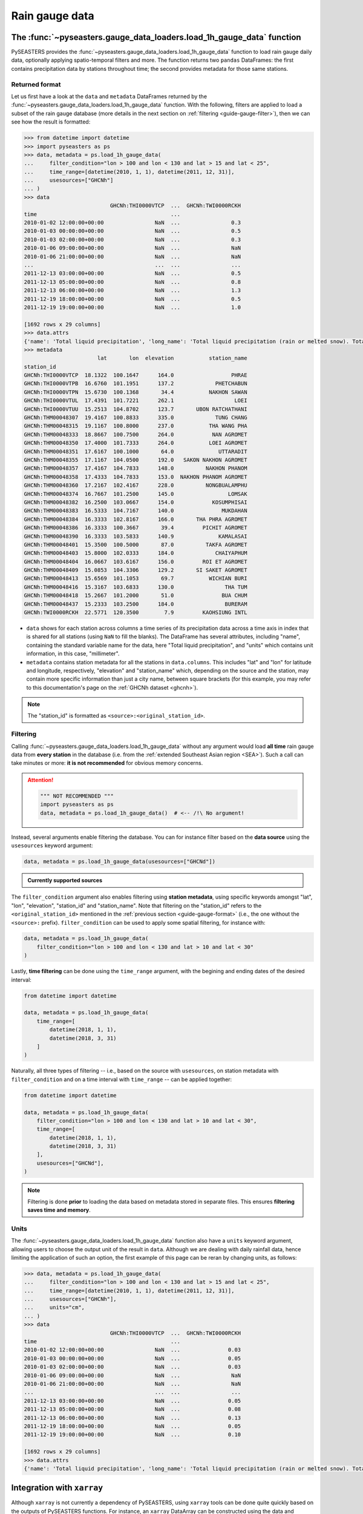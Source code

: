 .. _guide-rain-gauge:

Rain gauge data
===============

The :func:`~pyseasters.gauge_data_loaders.load_1h_gauge_data` function
----------------------------------------------------------------------

PySEASTERS provides the :func:`~pyseasters.gauge_data_loaders.load_1h_gauge_data`
function to load rain gauge daily data,
optionally applying spatio-temporal filters and more.
The function returns two ``pandas`` DataFrames: the first contains precipitation data
by stations throughout time; the second provides metadata for those same stations.


.. _guide-gauge-format:

Returned format
~~~~~~~~~~~~~~~

Let us first have a look at the ``data`` and ``metadata`` DataFrames returned by the
:func:`~pyseasters.gauge_data_loaders.load_1h_gauge_data` function. With the following,
filters are applied to load a
subset of the rain gauge database (more details in the next section on
:ref:`filtering <guide-gauge-filter>`), then we can see how the result is formatted:

.. code:: pycon

   >>> from datetime import datetime
   >>> import pyseasters as ps
   >>> data, metadata = ps.load_1h_gauge_data(
   ...     filter_condition="lon > 100 and lon < 130 and lat > 15 and lat < 25",
   ...     time_range=[datetime(2010, 1, 1), datetime(2011, 12, 31)],
   ...     usesources=["GHCNh"]
   ... )
   >>> data
                              GHCNh:THI0000VTCP  ...  GHCNh:TWI0000RCKH
   time                                          ...
   2010-01-02 12:00:00+00:00                NaN  ...                0.3
   2010-01-03 00:00:00+00:00                NaN  ...                0.5
   2010-01-03 02:00:00+00:00                NaN  ...                0.3
   2010-01-06 09:00:00+00:00                NaN  ...                NaN
   2010-01-06 21:00:00+00:00                NaN  ...                NaN
   ...                                      ...  ...                ...
   2011-12-13 03:00:00+00:00                NaN  ...                0.5
   2011-12-13 05:00:00+00:00                NaN  ...                0.8
   2011-12-13 06:00:00+00:00                NaN  ...                1.3
   2011-12-19 18:00:00+00:00                NaN  ...                0.5
   2011-12-19 19:00:00+00:00                NaN  ...                1.0

   [1692 rows x 29 columns]
   >>> data.attrs
   {'name': 'Total liquid precipitation', 'long_name': 'Total liquid precipitation (rain or melted snow). Totals are nominally for the hour, but may include intermediate reports within the hour.', 'note': "A 'T' in the measurement code column indicates a trace amount of precipitation.", 'units': 'millimeter'}
   >>> metadata
                          lat       lon  elevation           station_name
   station_id
   GHCNh:THI0000VTCP  18.1322  100.1647      164.0                  PHRAE
   GHCNh:THI0000VTPB  16.6760  101.1951      137.2             PHETCHABUN
   GHCNh:THI0000VTPN  15.6730  100.1368       34.4           NAKHON SAWAN
   GHCNh:THI0000VTUL  17.4391  101.7221      262.1                   LOEI
   GHCNh:THI0000VTUU  15.2513  104.8702      123.7       UBON RATCHATHANI
   GHCNh:THM00048307  19.4167  100.8833      335.0             TUNG CHANG
   GHCNh:THM00048315  19.1167  100.8000      237.0           THA WANG PHA
   GHCNh:THM00048333  18.8667  100.7500      264.0            NAN AGROMET
   GHCNh:THM00048350  17.4000  101.7333      264.0           LOEI AGROMET
   GHCNh:THM00048351  17.6167  100.1000       64.0              UTTARADIT
   GHCNh:THM00048355  17.1167  104.0500      192.0   SAKON NAKHON AGROMET
   GHCNh:THM00048357  17.4167  104.7833      148.0          NAKHON PHANOM
   GHCNh:THM00048358  17.4333  104.7833      153.0  NAKHON PHANOM AGROMET
   GHCNh:THM00048360  17.2167  102.4167      228.0          NONGBUALAMPHU
   GHCNh:THM00048374  16.7667  101.2500      145.0                 LOMSAK
   GHCNh:THM00048382  16.2500  103.0667      154.0            KOSUMPHISAI
   GHCNh:THM00048383  16.5333  104.7167      140.0               MUKDAHAN
   GHCNh:THM00048384  16.3333  102.8167      166.0       THA PHRA AGROMET
   GHCNh:THM00048386  16.3333  100.3667       39.4         PICHIT AGROMET
   GHCNh:THM00048390  16.3333  103.5833      140.9              KAMALASAI
   GHCNh:THM00048401  15.3500  100.5000       87.0          TAKFA AGROMET
   GHCNh:THM00048403  15.8000  102.0333      184.0             CHAIYAPHUM
   GHCNh:THM00048404  16.0667  103.6167      156.0         ROI ET AGROMET
   GHCNh:THM00048409  15.0853  104.3306      129.2       SI SAKET AGROMET
   GHCNh:THM00048413  15.6569  101.1053       69.7           WICHIAN BURI
   GHCNh:THM00048416  15.3167  103.6833      130.0                THA TUM
   GHCNh:THM00048418  15.2667  101.2000       51.0               BUA CHUM
   GHCNh:THM00048437  15.2333  103.2500      184.0                BURERAM
   GHCNh:TWI0000RCKH  22.5771  120.3500        7.9         KAOHSIUNG INTL


* ``data`` shows for each station across columns a time series of its precipitation data
  across a time axis in index that is shared for all stations (using ``NaN`` to fill
  the blanks). The DataFrame has several attributes, including "name", containing the
  standard variable name for the data, here "Total liquid precipitation", and "units"
  which contains unit information, in this case, "millimeter".

* ``metadata`` contains station metadata for all the stations in ``data.columns``.
  This includes "lat" and "lon" for latitude and longitude, respectively, "elevation"
  and "station_name" which, depending on the source and the station, may contain more
  specific information than just a city name, between square brackets (for this example,
  you may refer to this documentation's page on the :ref:`GHCNh dataset <ghcnh>`).

.. note::

   The "station_id" is formatted as ``<source>:<original_station_id>``.


.. _guide-gauge-filter:

Filtering
~~~~~~~~~

Calling :func:`~pyseasters.gauge_data_loaders.load_1h_gauge_data` without any argument
would load **all time** rain gauge
data from **every station** in the database (i.e. from the
:ref:`extended Southeast Asian region <SEA>`). Such a call can take minutes or more:
**it is not recommended** for obvious memory concerns.

.. attention::

   .. code:: python

      """ NOT RECOMMENDED """
      import pyseasters as ps
      data, metadata = ps.load_1h_gauge_data()  # <-- /!\ No argument!


Instead, several arguments enable filtering the database.
You can for instance filter based on the **data source**
using the ``usesources`` keyword argument:

.. code:: python

   data, metadata = ps.load_1h_gauge_data(usesources=["GHCNd"])


.. admonition:: Currently supported sources

   .. hlist::
      :columns: 5

      * :ref:`GHCNd <ghcnd>`


The ``filter_condition`` argument also enables filtering using **station metadata**,
using specific keywords amongst "lat", "lon", "elevation", "station_id" and
"station_name". Note that filtering on the "station_id" refers to the
``<original_station_id>`` mentioned in the :ref:`previous section <guide-gauge-format>`
(i.e., the one without the ``<source>:`` prefix).
``filter_condition`` can be used to apply some spatial filtering, for instance with:

.. code:: python

   data, metadata = ps.load_1h_gauge_data(
       filter_condition="lon > 100 and lon < 130 and lat > 10 and lat < 30"
   )


Lastly, **time filtering** can be done using the ``time_range`` argument, with the
begining and ending dates of the desired interval:

.. code:: python

   from datetime import datetime

   data, metadata = ps.load_1h_gauge_data(
       time_range=[
           datetime(2018, 1, 1),
           datetime(2018, 3, 31)
       ]
   )


Naturally, all three types of filtering --
i.e., based on the source with ``usesources``,
on station metadata with ``filter_condition``
and on a time interval with ``time_range`` --
can be applied together:

.. code:: python

   from datetime import datetime

   data, metadata = ps.load_1h_gauge_data(
       filter_condition="lon > 100 and lon < 130 and lat > 10 and lat < 30",
       time_range=[
           datetime(2018, 1, 1),
           datetime(2018, 3, 31)
       ],
       usesources=["GHCNd"],
   )


.. note::

   Filtering is done **prior** to loading the data based on metadata stored in
   separate files. This ensures **filtering saves time and memory**.


Units
~~~~~

The :func:`~pyseasters.gauge_data_loaders.load_1h_gauge_data` function also have a
``units`` keyword argument, allowing
users to choose the output unit of the result in ``data``. Although we are dealing
with daily rainfall data, hence limiting the application of such an option, the first
example of this page can be reran by changing units, as follows:

.. code:: pycon

   >>> data, metadata = ps.load_1h_gauge_data(
   ...     filter_condition="lon > 100 and lon < 130 and lat > 15 and lat < 25",
   ...     time_range=[datetime(2010, 1, 1), datetime(2011, 12, 31)],
   ...     usesources=["GHCNh"],
   ...     units="cm",
   ... )
   >>> data
                              GHCNh:THI0000VTCP  ...  GHCNh:TWI0000RCKH
   time                                          ...
   2010-01-02 12:00:00+00:00                NaN  ...               0.03
   2010-01-03 00:00:00+00:00                NaN  ...               0.05
   2010-01-03 02:00:00+00:00                NaN  ...               0.03
   2010-01-06 09:00:00+00:00                NaN  ...                NaN
   2010-01-06 21:00:00+00:00                NaN  ...                NaN
   ...                                      ...  ...                ...
   2011-12-13 03:00:00+00:00                NaN  ...               0.05
   2011-12-13 05:00:00+00:00                NaN  ...               0.08
   2011-12-13 06:00:00+00:00                NaN  ...               0.13
   2011-12-19 18:00:00+00:00                NaN  ...               0.05
   2011-12-19 19:00:00+00:00                NaN  ...               0.10

   [1692 rows x 29 columns]
   >>> data.attrs
   {'name': 'Total liquid precipitation', 'long_name': 'Total liquid precipitation (rain or melted snow). Totals are nominally for the hour, but may include intermediate reports within the hour.', 'note': "A 'T' in the measurement code column indicates a trace amount of precipitation.", 'units': 'cm'}


Integration with ``xarray``
---------------------------

Although ``xarray`` is not currently a dependency of PySEASTERS, using ``xarray`` tools
can be done quite quickly based on the outputs of PySEASTERS functions.
For instance, an ``xarray`` DataArray can be constructed using the data and metadata
results of the :func:`~pyseasters.gauge_data_loaders.load_1h_gauge_data` function:

.. code:: python

   from datetime import datetime

   import pyseasters as ps
   import xarray as xr


   # Load
   d, md = ps.load_1h_gauge_data(
       filter_condition="lon > 100 and lon < 130 and lat > 10 and lat < 30",
       time_range=[
           datetime(2010, 1, 1),
           datetime(2011, 3, 31)
       ],
       usesources=["GHCNh"],
   )

   # Build the DataArray
   da = xr.DataArray(
       d.values,
       dims=["time", "station_id"],
       coords={
           "time": d.index,
           "station_id": d.columns,
           "lat": ("station_id", md["lat"]),
           "lon": ("station_id", md["lon"]),
           "elevation": ("station_id", md["elevation"]),
           "station_name": ("station_id", md["station_name"]),
       },
       attrs=d.attrs,
       name="precipitation",
   )


Integration with ``matplotlib``
-------------------------------

The following script is a minimal working example loading station data and metadata
using a given space-time filter with PySEASTERS
:func:`~pyseasters.gauge_data_loaders.load_1h_gauge_data` function,
then plotting one day's data over a map, using ``matplotlib`` and ``cartopy``.

.. code:: python

   from datetime import date

   import cartopy.crs as ccrs
   import matplotlib.pyplot as plt
   import numpy as np
   import pyseasters as ps


   # Input
   lonmin, lonmax = 115, 135
   latmin, latmax = -15, 5
   plot_date = "2011-01-02"
   beg = date.fromisoformat("2010-01-01")
   end = date.fromisoformat("2011-12-31")
   query = f"lon >= {lonmin} and lon <= {lonmax} and lat >= {latmin} and lat <= {latmax}"
   units = "mm"

   # Load
   data, metadata = ps.load_1h_gauge_data(
      filter_condition=query, time_range=(beg, end), units=units
   )

   # Plot
   prj_ = ccrs.PlateCarree()  # source projection
   _prj = ccrs.Orthographic(
      central_longitude=(lonmax + lonmin) / 2,
      central_latitude=(latmax + latmin) / 2,
   )  # destination projection
   vmin, vmax = np.nanpercentile(data.loc[plot_date].values, [2, 98])
   fig = plt.figure()
   ax = fig.add_subplot(111, projection=_prj, facecolor="lightgrey")
   sc = ax.scatter(
      metadata.lon.values,
      metadata.lat.values,
      c=data.loc[plot_date].values,
      transform=prj_,
      marker="+",
      vmin=0,
      vmax=vmax,
   )
   plt.colorbar(sc, label=f"Precipitation ({data.attrs['units']})", extend="max")
   plt.title(f"Precipitation by station on {plot_date}")
   ax.coastlines(resolution="50m", lw=0.3)
   gl = ax.gridlines(draw_labels=True, color="gray", ls="--", lw=0.5)
   gl.top_labels = False
   gl.right_labels = False

   plt.show()
